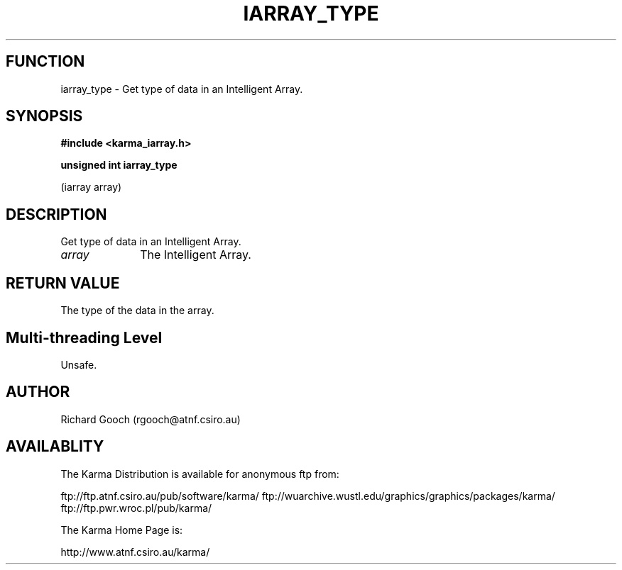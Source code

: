 .TH IARRAY_TYPE 3 "14 Aug 2006" "Karma Distribution"
.SH FUNCTION
iarray_type \- Get type of data in an Intelligent Array.
.SH SYNOPSIS
.B #include <karma_iarray.h>
.sp
.B unsigned int iarray_type
.sp
(iarray array)
.SH DESCRIPTION
Get type of data in an Intelligent Array.
.IP \fIarray\fP 1i
The Intelligent Array.
.SH RETURN VALUE
The type of the data in the array.
.SH Multi-threading Level
Unsafe.
.SH AUTHOR
Richard Gooch (rgooch@atnf.csiro.au)
.SH AVAILABLITY
The Karma Distribution is available for anonymous ftp from:

ftp://ftp.atnf.csiro.au/pub/software/karma/
ftp://wuarchive.wustl.edu/graphics/graphics/packages/karma/
ftp://ftp.pwr.wroc.pl/pub/karma/

The Karma Home Page is:

http://www.atnf.csiro.au/karma/
